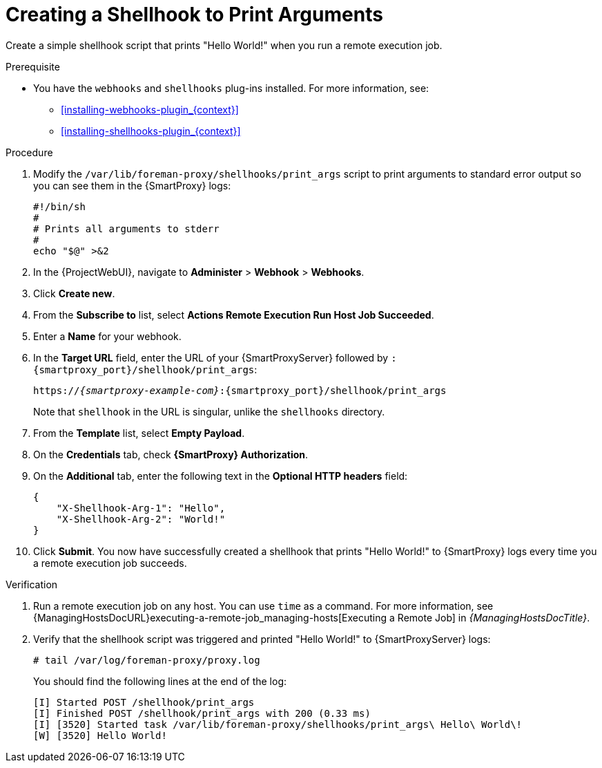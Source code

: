 [id="creating-a-shellhook-to-print-arguments_{context}"]
= Creating a Shellhook to Print Arguments

Create a simple shellhook script that prints "Hello World!" when you run a remote execution job.

.Prerequisite
* You have the `webhooks` and `shellhooks` plug-ins installed.
For more information, see:

** xref:installing-webhooks-plugin_{context}[]
** xref:installing-shellhooks-plugin_{context}[]

.Procedure
. Modify the `/var/lib/foreman-proxy/shellhooks/print_args` script to print arguments to standard error output so you can see them in the {SmartProxy} logs:
+
[options="nowrap", subs="+quotes,verbatim,attributes"]
----
#!/bin/sh
#
# Prints all arguments to stderr
#
echo "$@" >&2
----
. In the {ProjectWebUI}, navigate to *Administer* > *Webhook* > *Webhooks*.
. Click *Create new*.
. From the *Subscribe to* list, select *Actions Remote Execution Run Host Job Succeeded*.
. Enter a *Name* for your webhook.
. In the *Target URL* field, enter the URL of your {SmartProxyServer} followed by `:{smartproxy_port}/shellhook/print_args`:
+
[options="nowrap", subs="+quotes,verbatim,attributes"]
----
https://_{smartproxy-example-com}_:{smartproxy_port}/shellhook/print_args
----
+
Note that `shellhook` in the URL is singular, unlike the `shellhooks` directory.
. From the *Template* list, select *Empty Payload*.
. On the *Credentials* tab, check *{SmartProxy} Authorization*.
. On the *Additional* tab, enter the following text in the *Optional HTTP headers* field:
+
[options="nowrap", subs="+quotes,verbatim,attributes"]
----
{
    "X-Shellhook-Arg-1": "Hello",
    "X-Shellhook-Arg-2": "World!"
}
----
. Click *Submit*.
You now have successfully created a shellhook that prints "Hello World!" to {SmartProxy} logs every time you a remote execution job succeeds.

.Verification
. Run a remote execution job on any host.
You can use `time` as a command.
For more information, see {ManagingHostsDocURL}executing-a-remote-job_managing-hosts[Executing a Remote Job] in _{ManagingHostsDocTitle}_.
. Verify that the shellhook script was triggered and printed "Hello World!" to {SmartProxyServer} logs:
+
[options="nowrap", subs="+quotes,verbatim,attributes"]
----
# tail /var/log/foreman-proxy/proxy.log
----
+
You should find the following lines at the end of the log:
+
[options="nowrap", subs="+quotes,verbatim,attributes"]
----
[I] Started POST /shellhook/print_args
[I] Finished POST /shellhook/print_args with 200 (0.33 ms)
[I] [3520] Started task /var/lib/foreman-proxy/shellhooks/print_args\ Hello\ World\!
[W] [3520] Hello World!
----
